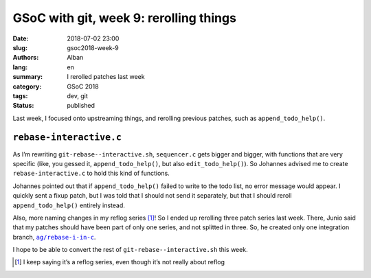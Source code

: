 GSoC with git, week 9: rerolling things
=======================================

:date: 2018-07-02 23:00
:slug: gsoc2018-week-9
:authors: Alban
:lang: en
:summary: I rerolled patches last week
:category: GSoC 2018
:tags: dev, git
:status: published

Last week, I focused onto upstreaming things, and rerolling previous
patches, such as ``append_todo_help()``.

``rebase-interactive.c``
------------------------

As I’m rewriting ``git-rebase--interactive.sh``, ``sequencer.c`` gets
bigger and bigger, with functions that are very specific (like, you
gessed it, ``append_todo_help()``, but also ``edit_todo_help()``).  So
Johannes advised me to create ``rebase-interactive.c`` to hold this
kind of functions.

Johannes pointed out that if ``append_todo_help()`` failed to write to
the todo list, no error message would appear.  I quickly sent a fixup
patch, but I was told that I should not send it separately, but that I
should reroll ``append_todo_help()`` entirely instead.

Also, more naming changes in my reflog series [#]_!  So I ended up
rerolling three patch series last week.  There, Junio said that my
patches should have been part of only one series, and not splitted in
three.  So, he created only one integration branch,
|ag/rebase-i-in-c|__.

I hope to be able to convert the rest of
``git-rebase--interactive.sh`` this week.

.. |ag/rebase-i-in-c| replace:: ``ag/rebase-i-in-c``
__ https://github.com/gitster/git/tree/ag/rebase-i-in-c
.. [#] I keep saying it’s a reflog series, even though it’s not
       really about reflog
